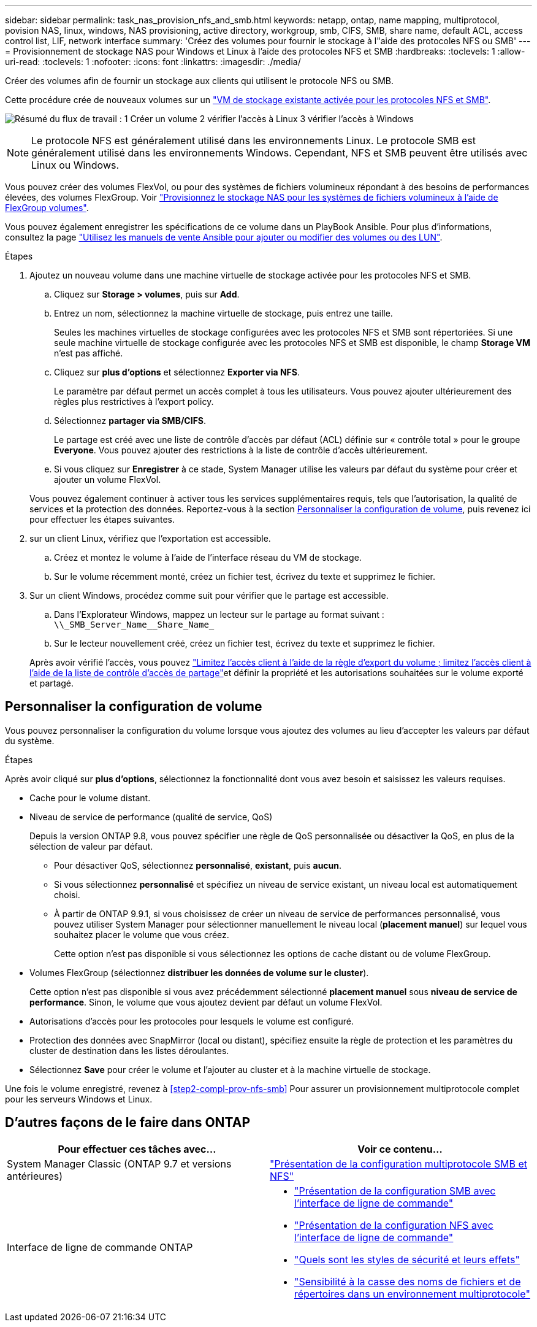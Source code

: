 ---
sidebar: sidebar 
permalink: task_nas_provision_nfs_and_smb.html 
keywords: netapp, ontap, name mapping, multiprotocol, povision NAS, linux, windows, NAS provisioning, active directory, workgroup, smb, CIFS, SMB, share name, default ACL, access control list, LIF, network interface 
summary: 'Créez des volumes pour fournir le stockage à l"aide des protocoles NFS ou SMB' 
---
= Provisionnement de stockage NAS pour Windows et Linux à l'aide des protocoles NFS et SMB
:hardbreaks:
:toclevels: 1
:allow-uri-read: 
:toclevels: 1
:nofooter: 
:icons: font
:linkattrs: 
:imagesdir: ./media/


[role="lead"]
Créer des volumes afin de fournir un stockage aux clients qui utilisent le protocole NFS ou SMB.

Cette procédure crée de nouveaux volumes sur un link:task_nas_enable_nfs_and_smb.html["VM de stockage existante activée pour les protocoles NFS et SMB"].

image:workflow_provision_multi_nas.gif["Résumé du flux de travail : 1 Créer un volume 2 vérifier l'accès à Linux 3 vérifier l'accès à Windows"]


NOTE: Le protocole NFS est généralement utilisé dans les environnements Linux.  Le protocole SMB est généralement utilisé dans les environnements Windows.  Cependant, NFS et SMB peuvent être utilisés avec Linux ou Windows.

Vous pouvez créer des volumes FlexVol, ou pour des systèmes de fichiers volumineux répondant à des besoins de performances élevées, des volumes FlexGroup.  Voir  link:task_nas_provision_flexgroup.html["Provisionnez le stockage NAS pour les systèmes de fichiers volumineux à l'aide de FlexGroup volumes"].

Vous pouvez également enregistrer les spécifications de ce volume dans un PlayBook Ansible. Pour plus d'informations, consultez la page link:task_admin_use_ansible_playbooks_add_edit_volumes_luns.html["Utilisez les manuels de vente Ansible pour ajouter ou modifier des volumes ou des LUN"].

.Étapes
. Ajoutez un nouveau volume dans une machine virtuelle de stockage activée pour les protocoles NFS et SMB.
+
.. Cliquez sur *Storage > volumes*, puis sur *Add*.
.. Entrez un nom, sélectionnez la machine virtuelle de stockage, puis entrez une taille.
+
Seules les machines virtuelles de stockage configurées avec les protocoles NFS et SMB sont répertoriées. Si une seule machine virtuelle de stockage configurée avec les protocoles NFS et SMB est disponible, le champ *Storage VM* n'est pas affiché.

.. Cliquez sur *plus d'options* et sélectionnez *Exporter via NFS*.
+
Le paramètre par défaut permet un accès complet à tous les utilisateurs. Vous pouvez ajouter ultérieurement des règles plus restrictives à l'export policy.

.. Sélectionnez *partager via SMB/CIFS*.
+
Le partage est créé avec une liste de contrôle d'accès par défaut (ACL) définie sur « contrôle total » pour le groupe *Everyone*. Vous pouvez ajouter des restrictions à la liste de contrôle d’accès ultérieurement.

.. Si vous cliquez sur *Enregistrer* à ce stade, System Manager utilise les valeurs par défaut du système pour créer et ajouter un volume FlexVol.


+
Vous pouvez également continuer à activer tous les services supplémentaires requis, tels que l'autorisation, la qualité de services et la protection des données. Reportez-vous à la section <<Personnaliser la configuration de volume>>, puis revenez ici pour effectuer les étapes suivantes.

. [[step2-complète-Prov-nfs-smb,étape 2 du workflow]] sur un client Linux, vérifiez que l'exportation est accessible.
+
.. Créez et montez le volume à l'aide de l'interface réseau du VM de stockage.
.. Sur le volume récemment monté, créez un fichier test, écrivez du texte et supprimez le fichier.


. Sur un client Windows, procédez comme suit pour vérifier que le partage est accessible.
+
.. Dans l'Explorateur Windows, mappez un lecteur sur le partage au format suivant : `+\\_SMB_Server_Name__Share_Name_+`
.. Sur le lecteur nouvellement créé, créez un fichier test, écrivez du texte et supprimez le fichier.


+
Après avoir vérifié l'accès, vous pouvez link:task_nas_provision_export_policies.html["Limitez l'accès client à l'aide de la règle d'export du volume ; limitez l'accès client à l'aide de la liste de contrôle d'accès de partage"]et définir la propriété et les autorisations souhaitées sur le volume exporté et partagé.





== Personnaliser la configuration de volume

Vous pouvez personnaliser la configuration du volume lorsque vous ajoutez des volumes au lieu d'accepter les valeurs par défaut du système.

.Étapes
Après avoir cliqué sur *plus d'options*, sélectionnez la fonctionnalité dont vous avez besoin et saisissez les valeurs requises.

* Cache pour le volume distant.
* Niveau de service de performance (qualité de service, QoS)
+
Depuis la version ONTAP 9.8, vous pouvez spécifier une règle de QoS personnalisée ou désactiver la QoS, en plus de la sélection de valeur par défaut.

+
** Pour désactiver QoS, sélectionnez *personnalisé*, *existant*, puis *aucun*.
** Si vous sélectionnez *personnalisé* et spécifiez un niveau de service existant, un niveau local est automatiquement choisi.
** À partir de ONTAP 9.9.1, si vous choisissez de créer un niveau de service de performances personnalisé, vous pouvez utiliser System Manager pour sélectionner manuellement le niveau local (*placement manuel*) sur lequel vous souhaitez placer le volume que vous créez.
+
Cette option n'est pas disponible si vous sélectionnez les options de cache distant ou de volume FlexGroup.



* Volumes FlexGroup (sélectionnez *distribuer les données de volume sur le cluster*).
+
Cette option n'est pas disponible si vous avez précédemment sélectionné *placement manuel* sous *niveau de service de performance*.   Sinon, le volume que vous ajoutez devient par défaut un volume FlexVol.

* Autorisations d'accès pour les protocoles pour lesquels le volume est configuré.
* Protection des données avec SnapMirror (local ou distant), spécifiez ensuite la règle de protection et les paramètres du cluster de destination dans les listes déroulantes.
* Sélectionnez *Save* pour créer le volume et l'ajouter au cluster et à la machine virtuelle de stockage.


Une fois le volume enregistré, revenez à <<step2-compl-prov-nfs-smb>> Pour assurer un provisionnement multiprotocole complet pour les serveurs Windows et Linux.



== D'autres façons de le faire dans ONTAP

[cols="2"]
|===
| Pour effectuer ces tâches avec... | Voir ce contenu... 


| System Manager Classic (ONTAP 9.7 et versions antérieures) | https://docs.netapp.com/us-en/ontap-system-manager-classic/nas-multiprotocol-config/index.html["Présentation de la configuration multiprotocole SMB et NFS"^] 


 a| 
Interface de ligne de commande ONTAP
 a| 
* link:smb-config/index.html["Présentation de la configuration SMB avec l'interface de ligne de commande"]
* link:nfs-config/index.html["Présentation de la configuration NFS avec l'interface de ligne de commande"]
* link:nfs-admin/security-styles-their-effects-concept.html["Quels sont les styles de sécurité et leurs effets"]
* link:nfs-admin/case-sensitivity-file-directory-multiprotocol-concept.html["Sensibilité à la casse des noms de fichiers et de répertoires dans un environnement multiprotocole"]


|===